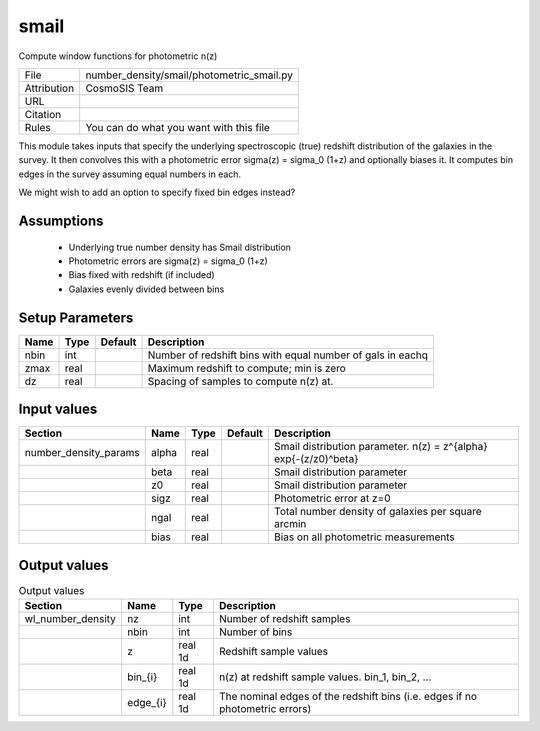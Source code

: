 smail
================================================

Compute window functions for photometric n(z)

.. list-table::
    
   * - File
     - number_density/smail/photometric_smail.py
   * - Attribution
     - CosmoSIS Team
   * - URL
     - 
   * - Citation
     -
   * - Rules
     - You can do what you want with this file


This module takes inputs that specify the underlying spectroscopic (true) redshift
distribution of the galaxies in the survey.  It then convolves this with a photometric
error sigma(z) = sigma_0 (1+z) and optionally biases it.  It computes bin edges in the
survey assuming equal numbers in each.

We might wish to add an option to specify fixed bin edges instead?



Assumptions
-----------

 - Underlying true number density has Smail distribution
 - Photometric errors are sigma(z) = sigma_0 (1+z)
 - Bias fixed with redshift (if included)
 - Galaxies evenly divided between bins



Setup Parameters
----------------

.. list-table::
   :header-rows: 1

   * - Name
     - Type
     - Default
     - Description

   * - nbin
     - int
     - 
     - Number of redshift bins with equal number of gals in eachq
   * - zmax
     - real
     - 
     - Maximum redshift to compute; min is zero
   * - dz
     - real
     - 
     - Spacing of samples to compute n(z) at.


Input values
----------------

.. list-table::
   :header-rows: 1

   * - Section
     - Name
     - Type
     - Default
     - Description

   * - number_density_params
     - alpha
     - real
     - 
     - Smail distribution parameter. n(z) = z^{alpha} exp{-(z/z0)^beta}
   * - 
     - beta
     - real
     - 
     - Smail distribution parameter
   * - 
     - z0
     - real
     - 
     - Smail distribution parameter
   * - 
     - sigz
     - real
     - 
     - Photometric error at z=0
   * - 
     - ngal
     - real
     - 
     - Total number density of galaxies per square arcmin
   * - 
     - bias
     - real
     - 
     - Bias on all photometric measurements


Output values
----------------


.. list-table:: Output values
   :header-rows: 1

   * - Section
     - Name
     - Type
     - Description

   * - wl_number_density
     - nz
     - int
     - Number of redshift samples
   * - 
     - nbin
     - int
     - Number of bins
   * - 
     - z
     - real 1d
     - Redshift sample values
   * - 
     - bin_{i}
     - real 1d
     - n(z) at redshift sample values.  bin_1, bin_2, ...
   * - 
     - edge_{i}
     - real 1d
     - The nominal edges of the redshift bins (i.e. edges if no photometric errors)


